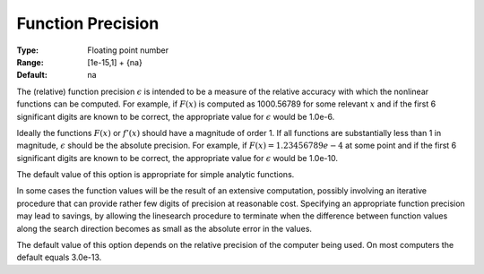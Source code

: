 

.. _option-MINOS-function_precision:


Function Precision
==================



:Type:	Floating point number	
:Range:	[1e-15,1] + {na}	
:Default:	na	



The (relative) function precision :math:`\epsilon` is intended to be a measure of the relative accuracy with which the nonlinear functions can be computed.
For example, if :math:`F(x)` is computed as 1000.56789 for some relevant :math:`x` and if the first 6 significant digits are known to be correct,
the appropriate value for :math:`\epsilon` would be 1.0e-6.



Ideally the functions :math:`F(x)` or :math:`f'(x)` should have a magnitude of order 1. If all functions are substantially less than 1 in magnitude,
:math:`\epsilon` should be the absolute precision. For example, if :math:`F(x) = 1.23456789e-4` at some point and if the first 6 significant digits are
known to be correct, the appropriate value for :math:`\epsilon` would be 1.0e-10.



The default value of this option is appropriate for simple analytic functions.



In some cases the function values will be the result of an extensive computation, possibly involving an iterative procedure that can
provide rather few digits of precision at reasonable cost. Specifying an appropriate function precision may lead to savings, by allowing
the linesearch procedure to terminate when the difference between function values along the search direction becomes as small as the
absolute error in the values.



The default value of this option depends on the relative precision of the computer being used. On most computers the default equals 3.0e-13.



